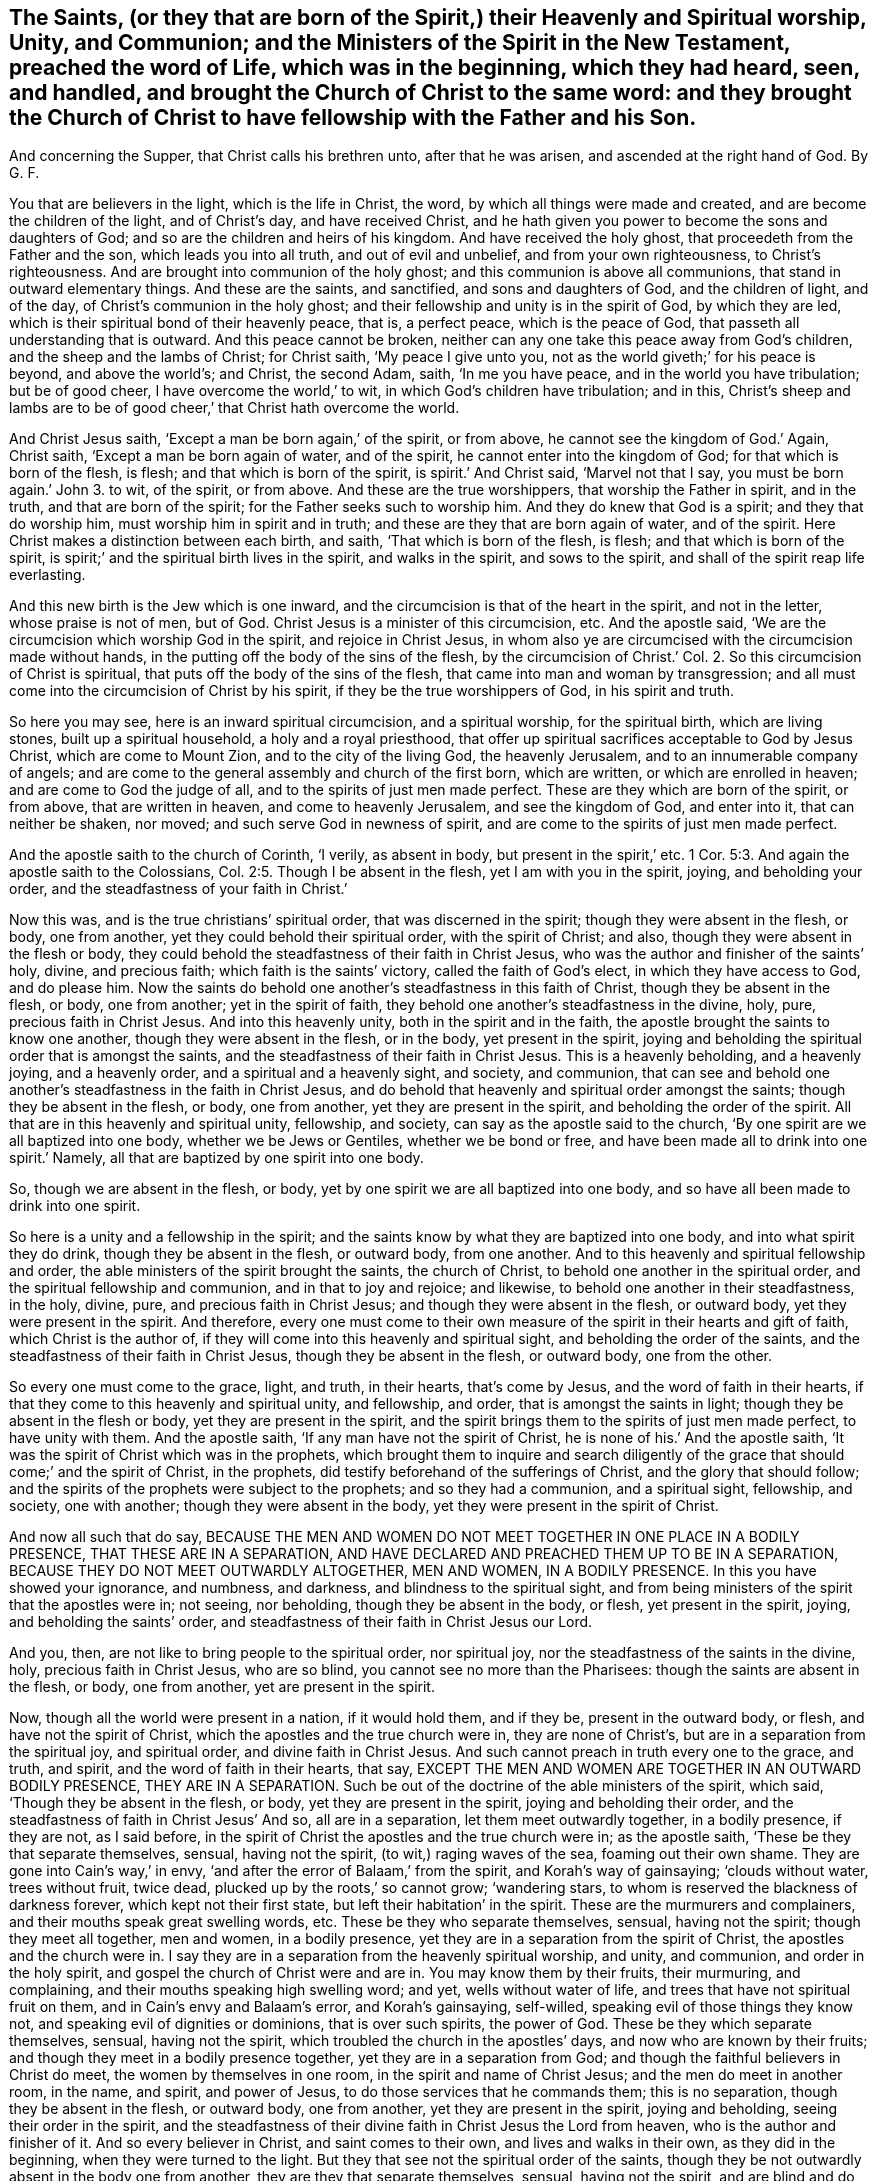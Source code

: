 [#ch16.style-blurb, short="The Heavenly and Spiritual Worship of the Saints"]
== The Saints, (or they that are born of the Spirit,) their Heavenly and Spiritual worship, Unity, and Communion; and the Ministers of the Spirit in the New Testament, preached the word of Life, which was in the beginning, which they had heard, seen, and handled, and brought the Church of Christ to the same word: and they brought the Church of Christ to have fellowship with the Father and his Son.

[.heading-continuation-blurb]
And concerning the Supper, that Christ calls his brethren unto,
after that he was arisen, and ascended at the right hand of God. By G. F.

You that are believers in the light, which is the life in Christ, the word,
by which all things were made and created, and are become the children of the light,
and of Christ`'s day, and have received Christ,
and he hath given you power to become the sons and daughters of God;
and so are the children and heirs of his kingdom.
And have received the holy ghost, that proceedeth from the Father and the son,
which leads you into all truth, and out of evil and unbelief,
and from your own righteousness, to Christ`'s righteousness.
And are brought into communion of the holy ghost;
and this communion is above all communions, that stand in outward elementary things.
And these are the saints, and sanctified, and sons and daughters of God,
and the children of light, and of the day, of Christ`'s communion in the holy ghost;
and their fellowship and unity is in the spirit of God, by which they are led,
which is their spiritual bond of their heavenly peace, that is, a perfect peace,
which is the peace of God, that passeth all understanding that is outward.
And this peace cannot be broken,
neither can any one take this peace away from God`'s children,
and the sheep and the lambs of Christ; for Christ saith, '`My peace I give unto you,
not as the world giveth;`' for his peace is beyond, and above the world`'s; and Christ,
the second Adam, saith, '`In me you have peace, and in the world you have tribulation;
but be of good cheer, I have overcome the world,`' to wit,
in which God`'s children have tribulation; and in this,
Christ`'s sheep and lambs are to be of good cheer,`' that Christ hath overcome the world.

And Christ Jesus saith, '`Except a man be born again,`' of the spirit, or from above,
he cannot see the kingdom of God.`' Again, Christ saith,
'`Except a man be born again of water, and of the spirit,
he cannot enter into the kingdom of God; for that which is born of the flesh, is flesh;
and that which is born of the spirit, is spirit.`' And Christ said,
'`Marvel not that I say, you must be born again.`' John 3. to wit, of the spirit,
or from above.
And these are the true worshippers, that worship the Father in spirit, and in the truth,
and that are born of the spirit; for the Father seeks such to worship him.
And they do knew that God is a spirit; and they that do worship him,
must worship him in spirit and in truth; and these are they that are born again of water,
and of the spirit.
Here Christ makes a distinction between each birth, and saith,
'`That which is born of the flesh, is flesh; and that which is born of the spirit,
is spirit;`' and the spiritual birth lives in the spirit, and walks in the spirit,
and sows to the spirit, and shall of the spirit reap life everlasting.

And this new birth is the Jew which is one inward,
and the circumcision is that of the heart in the spirit, and not in the letter,
whose praise is not of men, but of God.
Christ Jesus is a minister of this circumcision, etc.
And the apostle said, '`We are the circumcision which worship God in the spirit,
and rejoice in Christ Jesus,
in whom also ye are circumcised with the circumcision made without hands,
in the putting off the body of the sins of the flesh,
by the circumcision of Christ.`' Col. 2. So this circumcision of Christ is spiritual,
that puts off the body of the sins of the flesh,
that came into man and woman by transgression;
and all must come into the circumcision of Christ by his spirit,
if they be the true worshippers of God, in his spirit and truth.

So here you may see, here is an inward spiritual circumcision, and a spiritual worship,
for the spiritual birth, which are living stones, built up a spiritual household,
a holy and a royal priesthood,
that offer up spiritual sacrifices acceptable to God by Jesus Christ,
which are come to Mount Zion, and to the city of the living God, the heavenly Jerusalem,
and to an innumerable company of angels;
and are come to the general assembly and church of the first born, which are written,
or which are enrolled in heaven; and are come to God the judge of all,
and to the spirits of just men made perfect.
These are they which are born of the spirit, or from above, that are written in heaven,
and come to heavenly Jerusalem, and see the kingdom of God, and enter into it,
that can neither be shaken, nor moved; and such serve God in newness of spirit,
and are come to the spirits of just men made perfect.

And the apostle saith to the church of Corinth, '`I verily, as absent in body,
but present in the spirit,`' etc. 1 Cor. 5:3.
And again the apostle saith to the Colossians, Col. 2:5.
Though I be absent in the flesh, yet I am with you in the spirit, joying,
and beholding your order, and the steadfastness of your faith in Christ.`'

Now this was, and is the true christians`' spiritual order,
that was discerned in the spirit; though they were absent in the flesh, or body,
one from another, yet they could behold their spiritual order, with the spirit of Christ;
and also, though they were absent in the flesh or body,
they could behold the steadfastness of their faith in Christ Jesus,
who was the author and finisher of the saints`' holy, divine, and precious faith;
which faith is the saints`' victory, called the faith of God`'s elect,
in which they have access to God, and do please him.
Now the saints do behold one another`'s steadfastness in this faith of Christ,
though they be absent in the flesh, or body, one from another;
yet in the spirit of faith, they behold one another`'s steadfastness in the divine, holy,
pure, precious faith in Christ Jesus.
And into this heavenly unity, both in the spirit and in the faith,
the apostle brought the saints to know one another, though they were absent in the flesh,
or in the body, yet present in the spirit,
joying and beholding the spiritual order that is amongst the saints,
and the steadfastness of their faith in Christ Jesus.
This is a heavenly beholding, and a heavenly joying, and a heavenly order,
and a spiritual and a heavenly sight, and society, and communion,
that can see and behold one another`'s steadfastness in the faith in Christ Jesus,
and do behold that heavenly and spiritual order amongst the saints;
though they be absent in the flesh, or body, one from another,
yet they are present in the spirit, and beholding the order of the spirit.
All that are in this heavenly and spiritual unity, fellowship, and society,
can say as the apostle said to the church,
'`By one spirit are we all baptized into one body, whether we be Jews or Gentiles,
whether we be bond or free, and have been made all to drink into one spirit.`' Namely,
all that are baptized by one spirit into one body.

So, though we are absent in the flesh, or body,
yet by one spirit we are all baptized into one body,
and so have all been made to drink into one spirit.

So here is a unity and a fellowship in the spirit;
and the saints know by what they are baptized into one body,
and into what spirit they do drink, though they be absent in the flesh, or outward body,
from one another.
And to this heavenly and spiritual fellowship and order,
the able ministers of the spirit brought the saints, the church of Christ,
to behold one another in the spiritual order, and the spiritual fellowship and communion,
and in that to joy and rejoice; and likewise,
to behold one another in their steadfastness, in the holy, divine, pure,
and precious faith in Christ Jesus; and though they were absent in the flesh,
or outward body, yet they were present in the spirit.
And therefore,
every one must come to their own measure of the spirit in their hearts and gift of faith,
which Christ is the author of, if they will come into this heavenly and spiritual sight,
and beholding the order of the saints,
and the steadfastness of their faith in Christ Jesus, though they be absent in the flesh,
or outward body, one from the other.

So every one must come to the grace, light, and truth, in their hearts,
that`'s come by Jesus, and the word of faith in their hearts,
if that they come to this heavenly and spiritual unity, and fellowship, and order,
that is amongst the saints in light; though they be absent in the flesh or body,
yet they are present in the spirit,
and the spirit brings them to the spirits of just men made perfect,
to have unity with them.
And the apostle saith, '`If any man have not the spirit of Christ,
he is none of his.`' And the apostle saith,
'`It was the spirit of Christ which was in the prophets,
which brought them to inquire and search diligently of the
grace that should come;`' and the spirit of Christ,
in the prophets, did testify beforehand of the sufferings of Christ,
and the glory that should follow;
and the spirits of the prophets were subject to the prophets;
and so they had a communion, and a spiritual sight, fellowship, and society,
one with another; though they were absent in the body,
yet they were present in the spirit of Christ.

And now all such that do say,
BECAUSE THE MEN AND WOMEN DO NOT MEET TOGETHER IN ONE PLACE IN A BODILY PRESENCE,
THAT THESE ARE IN A SEPARATION,
AND HAVE DECLARED AND PREACHED THEM UP TO BE IN A SEPARATION,
BECAUSE THEY DO NOT MEET OUTWARDLY ALTOGETHER, MEN AND WOMEN, IN A BODILY PRESENCE.
In this you have showed your ignorance, and numbness, and darkness,
and blindness to the spiritual sight,
and from being ministers of the spirit that the apostles were in; not seeing,
nor beholding, though they be absent in the body, or flesh, yet present in the spirit,
joying, and beholding the saints`' order,
and steadfastness of their faith in Christ Jesus our Lord.

And you, then, are not like to bring people to the spiritual order, nor spiritual joy,
nor the steadfastness of the saints in the divine, holy, precious faith in Christ Jesus,
who are so blind, you cannot see no more than the Pharisees:
though the saints are absent in the flesh, or body, one from another,
yet are present in the spirit.

Now, though all the world were present in a nation, if it would hold them,
and if they be, present in the outward body, or flesh, and have not the spirit of Christ,
which the apostles and the true church were in, they are none of Christ`'s,
but are in a separation from the spiritual joy, and spiritual order,
and divine faith in Christ Jesus.
And such cannot preach in truth every one to the grace, and truth, and spirit,
and the word of faith in their hearts, that say,
EXCEPT THE MEN AND WOMEN ARE TOGETHER IN AN OUTWARD BODILY PRESENCE,
THEY ARE IN A SEPARATION.
Such be out of the doctrine of the able ministers of the spirit, which said,
'`Though they be absent in the flesh, or body, yet they are present in the spirit,
joying and beholding their order,
and the steadfastness of faith in Christ Jesus`' And so, all are in a separation,
let them meet outwardly together, in a bodily presence, if they are not,
as I said before, in the spirit of Christ the apostles and the true church were in;
as the apostle saith, '`These be they that separate themselves, sensual,
having not the spirit, (to wit,) raging waves of the sea, foaming out their own shame.
They are gone into Cain`'s way,`' in envy,
'`and after the error of Balaam,`' from the spirit, and Korah`'s way of gainsaying;
'`clouds without water, trees without fruit, twice dead,
plucked up by the roots,`' so cannot grow; '`wandering stars,
to whom is reserved the blackness of darkness forever, which kept not their first state,
but left their habitation`' in the spirit.
These are the murmurers and complainers, and their mouths speak great swelling words, etc.
These be they who separate themselves, sensual, having not the spirit;
though they meet all together, men and women, in a bodily presence,
yet they are in a separation from the spirit of Christ,
the apostles and the church were in.
I say they are in a separation from the heavenly spiritual worship, and unity,
and communion, and order in the holy spirit,
and gospel the church of Christ were and are in.
You may know them by their fruits, their murmuring, and complaining,
and their mouths speaking high swelling word; and yet, wells without water of life,
and trees that have not spiritual fruit on them, and in Cain`'s envy and Balaam`'s error,
and Korah`'s gainsaying, self-willed, speaking evil of those things they know not,
and speaking evil of dignities or dominions, that is over such spirits, the power of God.
These be they which separate themselves, sensual, having not the spirit,
which troubled the church in the apostles`' days, and now who are known by their fruits;
and though they meet in a bodily presence together,
yet they are in a separation from God;
and though the faithful believers in Christ do meet, the women by themselves in one room,
in the spirit and name of Christ Jesus; and the men do meet in another room, in the name,
and spirit, and power of Jesus, to do those services that he commands them;
this is no separation, though they be absent in the flesh, or outward body,
one from another, yet they are present in the spirit, joying and beholding,
seeing their order in the spirit,
and the steadfastness of their divine faith in Christ Jesus the Lord from heaven,
who is the author and finisher of it.
And so every believer in Christ, and saint comes to their own,
and lives and walks in their own, as they did in the beginning,
when they were turned to the light.
But they that see not the spiritual order of the saints,
though they be not outwardly absent in the body one from another,
they are they that separate themselves, sensual, having not the spirit,
and are blind and do not see, like the Pharisees; and have ears, and do not hear,
and have hearts, and do not perceive.
Such are wells without water, and trees without fruit, that are gone into Cain`'s,
Korah`'s, and Balaam`'s way; though they have great swelling words of vanity,
yet they are gone from their own; to wit, erred from the spirit of God,
and so from the spiritual order, into the outward carnal order;
and so from the spiritual union, and communion, and fellowship, into their body, sight,
and fellowships, who are absent from the spirit, and separate from it,
and are present together in the body; and that is the thing that they so rage for,
like waves of the sea, foaming out their own shame,
and gainsay the saints`' order and practice; that is, though they be absent in the flesh,
or body outwardly, yet the saints are present in the spirit,
joying and beholding one another`'s heavenly and spiritual order,
(which are born of the spirit,) and the steadfastness of their holy faith in Christ,
the Holy One, the author and finisher of it;
and so are under Christ`'s peaceable government,
of the increase of which there is no end, and praise God in the spirit,
and to him sing hallelujah.
Amen.

As it is written, '`The first Adam was made a living soul, the last Adam, (to wit,
Christ,) was made a quickening spirit.`' Again, '`The first man is of the earth, earthly,
the second man is the Lord from heaven, (to wit,
Christ;) and as we have borne the image of the earthly,
we shall also bear the image of the heavenly, (to wit,
Christ,) who shall change our vile body,
that it may be fashioned like unto his glorious body, etc.
For as in the first Adam all died, even so in Christ, the second Adam,
shall all be made alive.`' Christ is a quickening spirit, and makes alive,
and changes the vile body like unto his glorious body;
so that the saints come to bear the heavenly image of Christ,
and know one another in Christ, that hath quickened them, and made them alive in him,
and know one another in his heavenly image.
And so, as all have borne the image of the earthly,
we must also bear the image of the heavenly; and as all are born in Adam,
they must be born again of the spirit, before they can see the kingdom of God,
or enter into it.
For Peter saith in his General Epistle to the church of Christ, '`Being born again,
not of corruptible seed, (so here is a seed that will corrupt,
and a seed that will not corrupt,) but of incorruptible seed by the word of God,
which lives and endures forever.`'

For all flesh is as grass, and all the glory of man, '`as the flower of the grass,
which withereth and fadeth away.`' And Christ saith, '`That which is born of the flesh,
is flesh; and that which is born of the spirit, is spirit.`' And Peter saith,
'`The word of the Lord endureth forever;`' by which
the saints were born of the incorruptible seed;
and those that were born again of the incorruptible seed, by the word of God,
desired the sincere milk of the word, that they might grow thereby.
Now, they which were and are born of the immortal seed,
fed and do feed upon the immortal milk of the word,
and by it grow up in the incorruptible seed; and these stand fast in one spirit,
with one mind, striving together for the faith of the gospel of Christ;
which is the practice of all the spiritual;
and so every one is kept to their own measure of the spirit of God.
And the apostle saith to the Philippians,
that '`every tongue shall confess that Jesus is the Christ,
to the glory of God the Father.
Wherefore, my beloved, as you have always obeyed, not in my presence only,
but much more in my absence, so work out your salvation with fear and trembling,
for it is God that works in you, both to will and to do of his good pleasure.`'

So here again you may see, every one is to keep your own measure of grace and truth,
and the spirit of God in you, to confess Christ Jesus;
and the spiritual could see with the spirit one another`'s spiritual obedience,
though absent, as well as present, (Philippians 2.) and in that was their spiritual joy.

And John saith, '`I baptize you indeed with water unto repentance,
but he that comes after me, (namely Christ,) who is mightier than I,
whose shoe-latchet I am not worthy to unloose;
he shall baptize you with the holy ghost and with fire: whose fan is in his hand,
and he will thoroughly purge his floor, and gather the wheat into his garner,
but he will burn up the chaff with unquenchable fire.`' Matt. 3:11-12. Luke 3:16.

Now all that are baptized with the baptism of Christ, with fire, and with the holy ghost,
they know their floor to be thoroughly purged,
and their chaff of sin and corruption burnt up with unquenchable fire,
and their wheat to be gathered into God`'s garner, by Christ their baptizer,
a safe place from the devil`'s devouring vermin;
and Christ that is this baptizer is mightier than John.
And so all you that know this baptism of Christ,
and that you are wheat gathered into God`'s garner,
that is a safe place from all the destroyers and devourers,
for no destroyer nor devourer can come into God`'s garner, to hurt his wheat,
nor no unclean thing can come into his everlasting kingdom, nor his holy city,
heavenly Jerusalem;
for all the unclean and abominable spoilers and devourers are without.
And therefore ye are happy who know the baptism of Christ,
and that he hath gathered God`'s seed, yea, his wheat, into his garner,
where no devourer nor destroyer can come,
though the Lord may suffer or permit the destroyer which is out of the truth,
to spoil your outward goods, for a trial to you, as he did Job;
but the Lord can make rich again with these outward things, for the earth is the Lord`'s,
and the fulness thereof, and he gives the increase.

John saith, '`In the beginning was the word, and the word was with God,
and the word was God, and all things were made by him, (to wit,
the word,) and without him was not anything made that was made, and in him was life,
(to wit, the word,) and the life was the light of men,
and that was the true light which enlightens every
man that comes into the world.`' John 1. And Christ,
who is the word, who was made flesh, saith, '`Believe in the light,
that ye may become the children of the light.`' John 12.

So there is no coming to be children of the light, but by believing in the light,
which is the life in Christ the word; and they that believe in the light,
are grafted into Christ Jesus the word, by which all things were made and created;
and all that walk in the light as he is in the light, have fellowship one with another,
and see one another to be children of the light and of the day of Christ;
and though they be absent in the body one from another,
yet they behold one another in the light, and they have fellowship in the light,
and are children of the day of Christ, as is said before.
So here everyone is kept to the witness; for he that believes in the light,
is become a child of the light, and hath the witness in himself,
and is sealed with the spirit of the promise of this life, and that which is to come;
and so are kept to their own witness and seal in which they have unity and fellowship.

And John saith, '`That which Was from the beginning, which we have heard,
which we have seen with our eyes, which we have looked upon,
and our hands have handled of the word of life, for the life was manifest,
and we have seen it, and hear witness, and show it unto you, (to wit,
the church,) that eternal life which was with the Father, and was manifest to us;
that which we have seen and heard, we declare unto you,
that ye also may have fellowship with us; and truly our fellowship is with the Father,
and with his son Jesus Christ.`'

Here you may see what was the fellowship that John brought the church of Christ into,
namely, into the fellowship with the Father and his son Jesus Christ,
that he himself and others were in, and this was a spiritual, heavenly fellowship;
and though they were absent in the body one from another,
yet they were present in the spirit.
Here every one keeps to their own testimony of Jesus, and record,
which record is eternal life, and this life is in his son.

And the apostle declared the word of life, which was in the beginning,
which they had heard, and seen, and handled; this word of life, they bore witness unto,
by which all things were made and created; and so the apostle brought the saints to hear,
to see, and to handle the word of God, which was in the beginning.
So that they were to look over all the ways, and religions, and worships,
and doctrines of men, which have been set up since the beginning,
and not to cumber themselves by hearing, and looking upon,
and handling the doctrines and commandments of men, and the worships, and religions,
and the rudiments, and elements, and inventions of the world,
and the fellowships which have been set up since the beginning,
where all the confusion is.
And they which will have fellowship with the Father and the son,
must see with their eyes, and handle with their hands, and hear with their ears,
and bear witness to the word of life, which was in the beginning,
if that they have fellowship with the Father, and with his son Jesus Christ;
which fellowship is above all the fellowships since the beginning,
set up and invented by man; yea,
it is above the Jews`' fellowships in their outward elementary things,
which have been set up since the beginning,
which did serve in the old testament until Christ the seed did come;
but now in the new testament,
the true christians`' fellowship is with the Father and with the son,
by whom all things were made and created;
and all fellowships below this will come to nothing.
And '`He that hath the son, he hath life; and he that hath not the son of God,
hath not life.`' 1 John 5:12. Therefore, let all that profess themselves christians,
examine your own selves, whether you be in the holy, pure,
divine faith that Jesus Christ is the author and finisher of.

And '`prove your own selves, how that Jesus Christ is in you,
except you be reprobates.`' 2 Cor. 13:5. Is not a reprobate,
a mind void of judgment and the knowledge of life eternal?
And such reprobates that Christ is not in, they cannot meet in his name.

And Christ said to the church of Laodicea, '`Behold I stand at the door and knock,
if any man will hear my voice, and will open the door, I will come into him,
and sup with him, and he with me;`' and this was the supper that Christ preached to John,
and to the church, after he was ascended:
for John had taken the supper of the elements of bread and
wine in the same night that Christ was betrayed,
before Christ was crucified; but now John writes to the church,
and tells them of another supper, the marriage supper of the lamb, which is a nearer,
and a more inward supper,
than taking the elements of bread and wine in remembrance of Christ`'s death,
which Christ gave to his disciples before he was crucified, and said,
'`As often as ye eat this bread, and drink this cup, do it in remembrance of me,
and to show forth his death until he come.`' But after Christ was risen, and ascended,
he saith, '`Behold, I stand at the door and knock, if any man will hear my voice,
and open the door,`' to wit, of his heart, mind, and soul, (by joining to the light,
grace, and truth of Jesus,) I will come in to him, and sup with him,
and he with me;`' and is not this the marriage supper of the lamb?
And is not this supper beyond, and a further supper,
than taking the elements of bread and wine in remembrance of his death, to wit,
to sup with Christ in his resurrection and ascension?
He with them, to wit, in their hearts, and they with him?
And they hear his voice, and so Christ is in them, then they are no reprobates.
And he that hath the son of God hath life;
for may not reprobates take bread and wine in remembrance of Christ`'s death,
and not hear his voice after his resurrection and ascension?
And can any that do not hear the voice of Christ,
nor open the door of their hearts to let Christ in, sup with him, and he with them,
at the heavenly marriage supper of the lamb,
which is the last supper that Christ calls people to after his resurrection and ascension?
Which blessed are they that come to the marriage supper of the lamb, and sup with him,
and he with them.

Christ, the seed of the woman, is come and manifest in the male and female,
who bruises the serpent`'s head; and if the serpent doth put out his head,
who is the seed of enmity and strife, and puffs up the high and conceited mind,
with his jingling and sounding brass, and tinkling cymbals; but the seed of the woman,
which is manifest in the male and female, will bruise his head,
and into the pit and lake he must go, from whence he came, with all his followers.
And I say again, to your own grace and truth, and the spirit and gospel of Christ,
and the light, which is the life in Christ the word, that with this heavenly light,
you all, males and females, may see your service for God and Christ,
that you are to do and act for his glory,
both in your men`'s and women`'s meetings and families, and other ways.

And therefore every one to your own, to your own, I say, the seed Christ in all,
males and females; which is the heir of the promise,
which is in this life and that which is to come; for the serpent set first on the woman,
the weaker vessel;
but now the seed of the woman is come into the females as well as in the males,
that bruises the head of the serpent, and that makes the serpent so to rage,
that Christ should be in the females as well as the males, to bruise his head,
that he cannot set upon the weaker vessels, as he did upon Eve,
and that now the women should have a meeting in Christ, and in his name,
and through Christ, they should be too hard in and through Christ,
for the serpent to bruise his head, and tread him under their feet through Christ;
and he should be their redeemer, saviour, sanctifier, justifier, and their righteousness,
and wisdom, and mediator,
and so that they should be married to Christ that takes away their sin,
and that Christ should be a faithful and true witness
in the female as well as in the male.
Oh! this is that which hath made the serpent, the old dragon, in his instruments,
to rage against Christ the faithful witness in the females,
because that he cannot deceive them as he did Eve; but he that is in the female,
bruises the serpent`'s head, Christ the faithful and true witness.
So in Christ, male and female all are one; I say,
in Christ the faithful and true witness, and they are true witnesses of God and Christ,
and of what he hath commanded them, in his spirit, power, and wisdom,
to do and act to his glory.
And so the females in Christ are to be teachers of good things,
and labourers in the gospel, and servants in and to the church, as Phoebe was.

The serpent cries nowadays,
'`to your own;`' but what is that but to deceive and to lead out to his own,
and from the seed of the woman that bruises the serpent`'s head,
and is manifest in the males and females, in which seed the females do meet,
and have their meetings, as well as the males;
and therefore the serpent or old dragon is so wroth against Christ the seed of the woman,
in the males and females, and his peaceable government,
of the increase whereof there is no end.
And the serpent casts forth his floods of lies, and calumnies,
and reproaches against the seed of the woman, and they that do possess it;
but the promise was,
'`The seed of the woman should bruise the serpent`'s head,`' for he is out of the truth,
who is the head of all wickedness, and who gives his power to the beast:
so the raging beast and the foul spirit mixeth together
against the lamb or seed of the woman,
and crieth '`to your own,`' to draw people from Christ, who is formed in them,
and to bring them to fall under the dragon, and the beast,
and the whore of Babylon`'s power; but the lamb who is manifest in his males and females,
will have the victory over the whore, beast, and the old serpent the dragon,
and will overcome them.
And in the lamb or seed of the woman, the females do meet as well as the males,
and they are all one in him; though they are absent in the body,
yet they are present in Christ, their own head and husband, salvation, and life eternal;
and all such cry, '`We are come to our own husband, and to our own city,
heavenly Jerusalem, our one mother of us all, that are born again of the spirit,
or from above.`' So we are come to our own, and do line of our own,
from our own mother and husband, and do know our own husband, mother, and city,
and do know our own work and service in the spirit, power, and wisdom of God and Christ,
that God and Christ doth command us,
that we might serve God and Christ in his new creation, and holy generation,
and so to serge him with all that we have; and if the serpent do put forth his head,
and spit forth his venom at this, Christ, the seed of the woman, will bruise his head.

And we are come to hear our own prophet, which God hath raised up, Christ Jesus,
to open to us; and him we do hear in all things in our meetings.
And-we are come to our own shepherd and bishop to hear his voice, who doth feed us,
and oversee us in his pasture of life,
and none is able to pluck us out of his holy hands.
And we are come to our own minister, teacher, and circumciser, and baptizer,
Christ Jesus, who gathers his wheat into his garner.

And we are come to our own captain of our salvation, the conqueror,
that bruises the serpent`'s head, and destroys the devil and his works, `who,
through death, destroyed death and the devil, the power of death.
So we are come to our own sanctuary Christ Jesus, which God hath pitched, and not man,
which sanctuary is a safe place, in whom we have all peace, life, and salvation.
And also we are come to our own beloved Christ Jesus, who is our way, truth, and life.

And also we are come to our own word of faith, and of power, wisdom,
and of patience in our own hearts, which the apostle preached to the church in his day,
by which word we are born again, not of corruptible seed, but of incorruptible,
and do feed upon the sincere milk of the word, and grow by it, which milk is our own.

And also we are come to our own anointing or unction,
which we have received from the Holy One, which teacheth us,
etc. and by which unction we know all things to our salvation and life eternal,
and do know our duty, and service, and worship to God and Christ,
and also our services and places in the church of Christ.

And also we have received the comforter, the spirit of truth,
which spirit proceeds from the Father and the son,
which is our own leader and guider into all truth,
which gives us an understanding how to behave ourselves,
and walk towards God and man in the truth; in which holy ghost is our communion,
as it was the church of Christ`'s in the apostles`' days.

And likewise we have received the glorious gospel of salvation,
which hath brought life and immortality to light,
by which we see over the devil and the power of darkness, who abode not in the truth,
who had darkened us from life and immortality,
but now it is brought to light by the gospel, the power of God,
and so are become heirs of the glorious gospel.
So we are come to our own inheritance,
and have a glorious fellowship in his comfortable gospel of peace, and in it we do all,
males and females, see our services in the church of God,
in our own heavenly sight and light.

And also we are the believers in the light, which is the life in Christ the word;
so are become children of the light and of the day,
and so we do know our duty and services in the day of Christ,
so that we are not only come to our own, but we walk in our own day and light,
as it was in the beginning;
and God hath given Christ to us to be our counsellor and commander,
who hath quickened us, and made us alive; who counsels us,
and commands us with his heavenly counsel and wisdom; who is the heavenly spiritual man,
whose heavenly counsel and commands are precious to us,
which is beyond all natural men`'s; and so he doth counsel us who hath made us alive,
how to walk among the saints in light, and in our services in the church of God.
So that we are come to our own heavenly counsellor Christ Jesus,
who bruises the serpent`'s head, so we need none of his counsel, nor his followers;
Christ is sufficient, who is first and last, the beginning and ending; who was, and is,
and is to come, in whom all nations are blessed, and have their joy, peace,
and happiness in the Lord.
Amen.

'`The nations of them that are saved shall walk in the light of the holy city,
and the glory of God doth enlighten it,
and the lamb is the light thereof.`' Rev. 21:22-23.

Geo. Fox.

Kingston, the 9th of the 9th Month, 1684.
